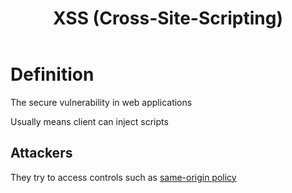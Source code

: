 #+title: XSS (Cross-Site-Scripting)

* Definition
The secure vulnerability in web applications

Usually means client can inject scripts

** Attackers
They try to access controls such as [[file:./SOP.org][same-origin policy]]
